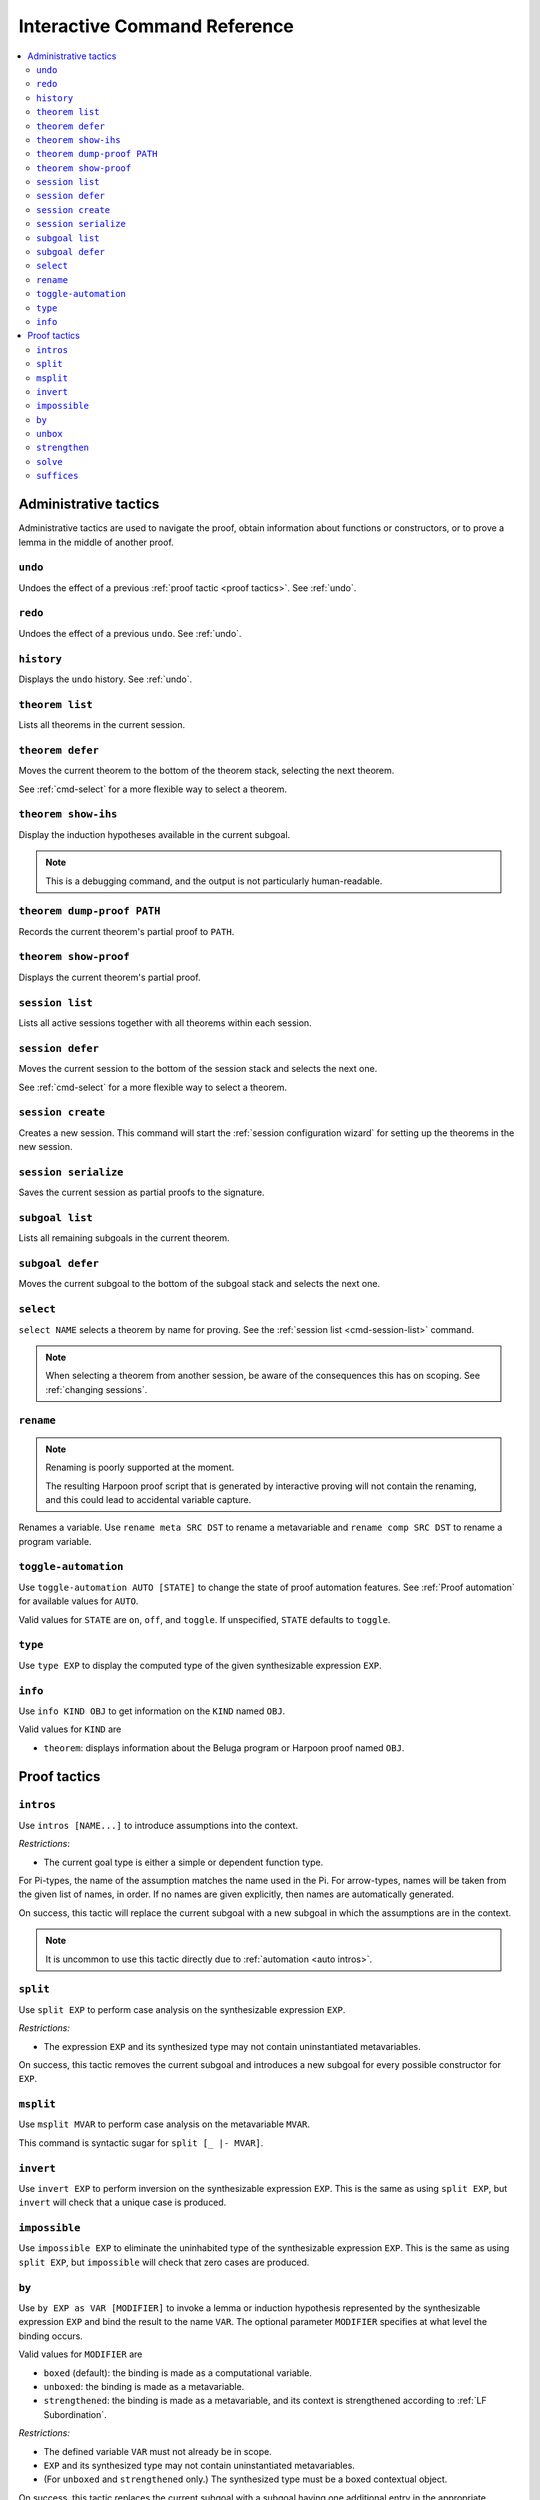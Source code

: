 .. _interactive-reference:

Interactive Command Reference
=============================

.. contents::
   :local:
   :depth: 2

.. _administrative commands:

Administrative tactics
----------------------

Administrative tactics are used to navigate the proof, obtain information about
functions or constructors, or to prove a lemma in the middle of another proof.

``undo``
^^^^^^^^

Undoes the effect of a previous :ref:`proof tactic <proof tactics>`.
See :ref:`undo`.


``redo``
^^^^^^^^

Undoes the effect of a previous ``undo``.
See :ref:`undo`.

``history``
^^^^^^^^^^^

Displays the ``undo`` history. See :ref:`undo`.

.. _cmd-theorem:

``theorem list``
^^^^^^^^^^^^^^^^

Lists all theorems in the current session.

``theorem defer``
^^^^^^^^^^^^^^^^^

Moves the current theorem to the bottom of the theorem stack, selecting the next
theorem.

See :ref:`cmd-select` for a more flexible way to select a theorem.

``theorem show-ihs``
^^^^^^^^^^^^^^^^^^^^

Display the induction hypotheses available in the current subgoal.

.. note::

    This is a debugging command, and the output is not particularly
    human-readable.

``theorem dump-proof PATH``
^^^^^^^^^^^^^^^^^^^^^^^^^^^

Records the current theorem's partial proof to ``PATH``.

``theorem show-proof``
^^^^^^^^^^^^^^^^^^^^^^

Displays the current theorem's partial proof.

.. _cmd-session-list:

``session list``
^^^^^^^^^^^^^^^^

Lists all active sessions together with all theorems within each session.

``session defer``
^^^^^^^^^^^^^^^^^

Moves the current session to the bottom of the session stack and selects the
next one.

See :ref:`cmd-select` for a more flexible way to select a theorem.

``session create``
^^^^^^^^^^^^^^^^^^

Creates a new session. This command will start the :ref:`session configuration
wizard` for setting up the theorems in the new session.

``session serialize``
^^^^^^^^^^^^^^^^^^^^^

Saves the current session as partial proofs to the signature.

``subgoal list``
^^^^^^^^^^^^^^^^

Lists all remaining subgoals in the current theorem.

``subgoal defer``
^^^^^^^^^^^^^^^^^

Moves the current subgoal to the bottom of the subgoal stack and selects the
next one.

.. _cmd-select:

``select``
^^^^^^^^^^

``select NAME`` selects a theorem by name for proving.
See the :ref:`session list <cmd-session-list>` command.

.. note::

    When selecting a theorem from another session, be aware of the consequences
    this has on scoping. See :ref:`changing sessions`.

.. _cmd-rename:

``rename``
^^^^^^^^^^

.. note::

    Renaming is poorly supported at the moment.

    The resulting Harpoon proof script that is generated by interactive proving
    will not contain the renaming, and this could lead to accidental variable
    capture.

Renames a variable. Use ``rename meta SRC DST`` to rename a metavariable and
``rename comp SRC DST`` to rename a program variable.

.. _cmd-toggle-automation:

``toggle-automation``
^^^^^^^^^^^^^^^^^^^^^

Use ``toggle-automation AUTO [STATE]`` to change the state of proof automation
features. See :ref:`Proof automation` for available values for ``AUTO``.

Valid values for ``STATE`` are ``on``, ``off``, and ``toggle``. If unspecified,
``STATE`` defaults to ``toggle``.

.. _cmd-type:

``type``
^^^^^^^^

Use ``type EXP`` to display the computed type of the given synthesizable
expression ``EXP``.

.. _cmd-info:

``info``
^^^^^^^^

Use ``info KIND OBJ`` to get information on the ``KIND`` named ``OBJ``.

Valid values for ``KIND`` are

* ``theorem``: displays information about the Beluga program or Harpoon proof
  named ``OBJ``.

.. _proof tactics:

Proof tactics
-------------

.. _cmd-intros:

``intros``
^^^^^^^^^^^^^^^^^^^^

Use ``intros [NAME...]`` to introduce assumptions into the context.

*Restrictions*:

* The current goal type is either a simple or dependent function type.

For Pi-types, the name of the assumption matches the name used in the Pi. For
arrow-types, names will be taken from the given list of names, in order. If no
names are given explicitly, then names are automatically generated.

On success, this tactic will replace the current subgoal with a new subgoal in
which the assumptions are in the context.

.. note::

    It is uncommon to use this tactic directly due to
    :ref:`automation <auto intros>`.

.. _cmd-split:

``split``
^^^^^^^^^

Use ``split EXP`` to perform case analysis on the synthesizable expression ``EXP``.

*Restrictions:*

* The expression ``EXP`` and its synthesized type may not contain uninstantiated
  metavariables.

On success, this tactic removes the current subgoal and introduces a new subgoal
for every possible constructor for ``EXP``.

.. _cmd-msplit:

``msplit``
^^^^^^^^^^

Use ``msplit MVAR`` to perform case analysis on the metavariable ``MVAR``.

This command is syntactic sugar for ``split [_ |- MVAR]``.

``invert``
^^^^^^^^^^

Use ``invert EXP`` to perform inversion on the synthesizable expression
``EXP``.
This is the same as using ``split EXP``, but ``invert`` will check that a unique
case is produced.

``impossible``
^^^^^^^^^^^^^^

Use ``impossible EXP`` to eliminate the uninhabited type of the synthesizable
expression ``EXP``.
This is the same as using ``split EXP``, but ``impossible`` will check that zero
cases are produced.

.. _cmd-by:

``by``
^^^^^^

Use ``by EXP as VAR [MODIFIER]`` to invoke a lemma or induction hypothesis
represented by the synthesizable expression ``EXP`` and bind the result to the
name ``VAR``.
The optional parameter ``MODIFIER`` specifies at what level the binding occurs.

Valid values for ``MODIFIER`` are

* ``boxed`` (default): the binding is made as a computational variable.
* ``unboxed``: the binding is made as a metavariable.
* ``strengthened``: the binding is made as a metavariable, and its context is
  strengthened according to :ref:`LF Subordination`.

*Restrictions:*

* The defined variable ``VAR`` must not already be in scope.
* ``EXP`` and its synthesized type may not contain uninstantiated metavariables.
* (For ``unboxed`` and ``strengthened`` only.) The synthesized type must be a
  boxed contextual object.

On success, this tactic replaces the current subgoal with a subgoal having one
additional entry in the appropriate context.

.. tip::

    LF terms whose contexts contain blocks are not in principle eligible for
    strengthening. But such a context is equivalent to a flat context, and
    Beluga will automatically flatten any blocks when strengthening.
    Therefore, ``strengthened`` has a secondary use for flattening.

.. _cmd-unbox:

``unbox``
^^^^^^^^^

The command ``unbox EXP as X`` is syntactic sugar for ``by EXP as X unboxed``.
See also :ref:`by <cmd-by>`.

.. _cmd-strengthen:

``strengthen``
^^^^^^^^^^^^^^

The command ``strengthen EXP as X`` is syntactic sugar for ``by EXP as X
strengthened``.
See also :ref:`by <cmd-by>`.

.. _cmd-solve:

``solve``
^^^^^^^^^

Use ``solve EXP`` to complete the proof by providing an explicit checkable
expression ``EXP``.

*Restrictions:*

* The expression ``EXP`` must check against the current subgoal's type.

On success, this tactic removes the current subgoal, introducing no new
subgoals.

.. _cmd-suffices:

``suffices``
^^^^^^^^^^^^

Use ``suffices by EXP toshow TAU...`` to reason backwards via the synthesizable
expression ``EXP`` by constructing proofs for each type annotation ``TAU``.

This command captures the common situation when a lemma or computational
constructor can be used to complete a proof, because its conclusion is
(unifiable with) the subgoal's type. In this case, it *suffices* to construct
the arguments to the lemma or constructor.

The main restriction on ``suffices`` is that the expression ``EXP`` must
synthesize a type of the form

.. code-block:: Beluga

    {X1 : U1} ... {Xn : Un} tau_1 -> ... -> tau_k -> tau

Thankfully, this is the most common form of type one sees when working with
Beluga.

*Restrictions:*

* The expression ``EXP`` must synthesize a compatible type, as above.
* Its target type ``tau`` must unify with the current goal type.
* Each type ``tau_i`` must unify with the ``i`` th type annotation given in the
  command.
* After unification, there must remain no uninstantiated metavariables.

.. tip::

    Sometimes, not all the type annotations are necesary to pin down the
    instantiations for the Pi-bound metavariables.
    Instead of a type, you can use ``_`` to indicate that this type annotation
    should be uniquely inferrable given the goal type and the other specified
    annotations. It is not uncommon to use ``suffices by i toshow _``.

.. tip::

    ``suffices`` eliminates both explicit and implicit leading Pi-types via
    unification. It can sometimes be simpler to manually eliminate leading
    explicit Pi-types via partial application:
    ``suffices by i [C] ... toshow ...``.
    When explicit Pi-types are manually eliminated, the need for a full type
    annotation is less common.

On success, one subgoal is generated for each ``tau_i``, and the current subgoal
is removed.

In principle, this command is redundant with ``solve`` because one could just
write ``solve EXP`` to invoke the lemma directly, but this can be quite
unwieldy if the arguments to the lemma are complicated. Furthermore, the
arguments would need to be written as Beluga terms rather than interactively
constructed.

.. note::

    The user-provided type annotations ``TAU...`` are allowed to refer to
    metavariables marked ``(not in scope)``.
    However, it is an error if an out-of-scope metavariable appears in the
    instantiation for an explicitly Pi-bound metavariable.
